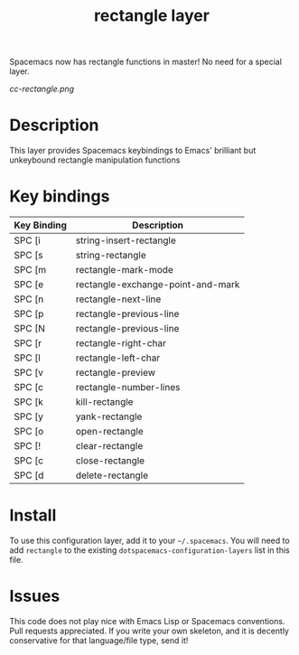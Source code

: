 Spacemacs now has rectangle functions in master! No need for a special layer.
#+TITLE: rectangle layer

[[cc-rectangle.png]]

* Table of Contents                                        :TOC_4_gh:noexport:
- [[#description][Description]]
- [[#key-bindings][Key bindings]]
- [[#install][Install]]
- [[#issues][Issues]]

* Description
This layer provides Spacemacs keybindings to Emacs' brilliant but unkeybound rectangle manipulation functions

* Key bindings

| Key Binding | Description                       |
|-------------+-----------------------------------|
| SPC [i      | string-insert-rectangle           |
| SPC [s      | string-rectangle                  |
| SPC [m      | rectangle-mark-mode               |
| SPC [e      | rectangle-exchange-point-and-mark |
| SPC [n      | rectangle-next-line               |
| SPC [p      | rectangle-previous-line           |
| SPC [N      | rectangle-previous-line           |
| SPC [r      | rectangle-right-char              |
| SPC [l      | rectangle-left-char               |
| SPC [v      | rectangle-preview                 |
| SPC [c      | rectangle-number-lines            |
| SPC [k      | kill-rectangle                    |
| SPC [y      | yank-rectangle                    |
| SPC [o      | open-rectangle                    |
| SPC [!      | clear-rectangle                   |
| SPC [c      | close-rectangle                   |
| SPC [d      | delete-rectangle                  |

* Install
To use this configuration layer, add it to your =~/.spacemacs=. You will need to
add =rectangle= to the existing =dotspacemacs-configuration-layers= list in this
file.

* Issues
This code does not play nice with Emacs Lisp or Spacemacs conventions. Pull
requests appreciated. If you write your own skeleton, and it is decently
conservative for that language/file type, send it!
